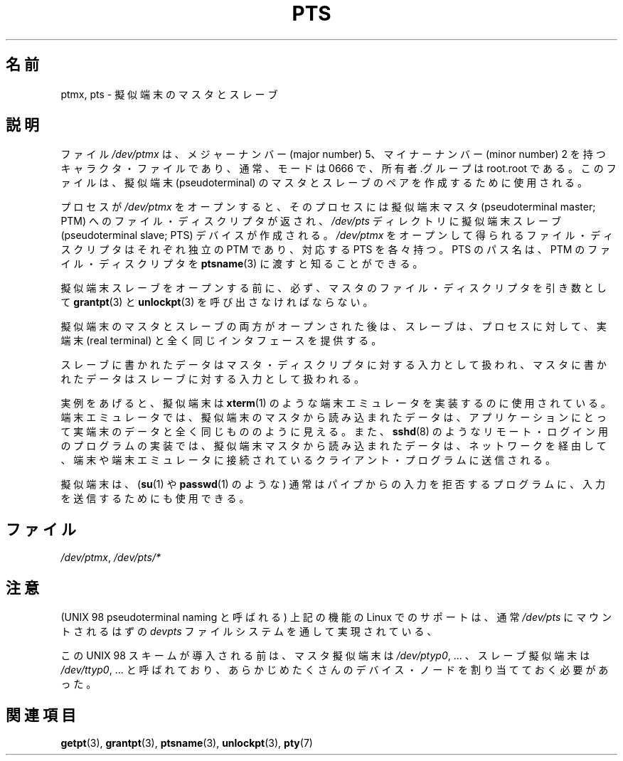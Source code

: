 .\" Hey Emacs! This file is -*- nroff -*- source.
.\" This man page was written by Jeremy Phelps <jphelps@notreached.net>.
.\" Notes added - aeb
.\" Redistribute and revise at will.
.\"
.\"*******************************************************************
.\"
.\" This file was generated with po4a. Translate the source file.
.\"
.\"*******************************************************************
.TH PTS 4 2002\-10\-09 Linux "Linux Programmer's Manual"
.SH 名前
ptmx, pts \- 擬似端末のマスタとスレーブ
.SH 説明
ファイル \fI/dev/ptmx\fP は、メジャーナンバー (major number) 5、 マイナーナンバー (minor number) 2
を持つキャラクタ・ファイルであり、 通常、モードは 0666 で、所有者.グループは root.root である。 このファイルは、擬似端末
(pseudoterminal) のマスタとスレーブの ペアを作成するために使用される。
.PP
プロセスが \fI/dev/ptmx\fP をオープンすると、そのプロセスには 擬似端末マスタ (pseudoterminal master; PTM)
へのファイル・ ディスクリプタが返され、 \fI/dev/pts\fP ディレクトリに擬似端末スレーブ (pseudoterminal slave; PTS)
デバイスが作成される。 \fI/dev/ptmx\fP をオープンして得られるファイル・ディスクリプタは それぞれ独立の PTM であり、対応する PTS
を各々持つ。 PTS のパス名は、PTM のファイル・ディスクリプタを \fBptsname\fP(3)  に渡すと知ることができる。
.PP
擬似端末スレーブをオープンする前に、必ず、マスタのファイル・ディスクリプタを 引き数として \fBgrantpt\fP(3)  と
\fBunlockpt\fP(3)  を呼び出さなければならない。
.PP
擬似端末のマスタとスレーブの両方がオープンされた後は、スレーブは、 プロセスに対して、実端末 (real terminal)
と全く同じインタフェースを提供する。
.PP
スレーブに書かれたデータはマスタ・ディスクリプタに対する入力として扱われ、 マスタに書かれたデータはスレーブに対する入力として扱われる。
.PP
実例をあげると、擬似端末は \fBxterm\fP(1)  のような端末エミュレータを実装するのに使用されている。
端末エミュレータでは、擬似端末のマスタから読み込まれたデータは、 アプリケーションにとって実端末のデータと全く同じもののように見える。 また、
\fBsshd\fP(8)  のようなリモート・ログイン用のプログラムの実装では、 擬似端末マスタから読み込まれたデータは、ネットワークを経由して、
端末や端末エミュレータに接続されているクライアント・プログラムに送信される。
.PP
擬似端末は、 (\fBsu\fP(1)  や \fBpasswd\fP(1)  のような) 通常はパイプからの入力を拒否するプログラムに、
入力を送信するためにも使用できる。
.SH ファイル
\fI/dev/ptmx\fP, \fI/dev/pts/*\fP
.SH 注意
(UNIX 98 pseudoterminal naming と呼ばれる)  上記の機能の Linux でのサポートは、通常 \fI/dev/pts\fP
にマウントされるはずの \fIdevpts\fP ファイルシステムを通して実現されている、
.LP
この UNIX 98 スキームが導入される前は、マスタ擬似端末は \fI/dev/ptyp0\fP, ...  、スレーブ擬似端末は
\fI/dev/ttyp0\fP, ...  と呼ばれており、あらかじめたくさんのデバイス・ノードを割り当てて おく必要があった。
.SH 関連項目
\fBgetpt\fP(3), \fBgrantpt\fP(3), \fBptsname\fP(3), \fBunlockpt\fP(3), \fBpty\fP(7)
